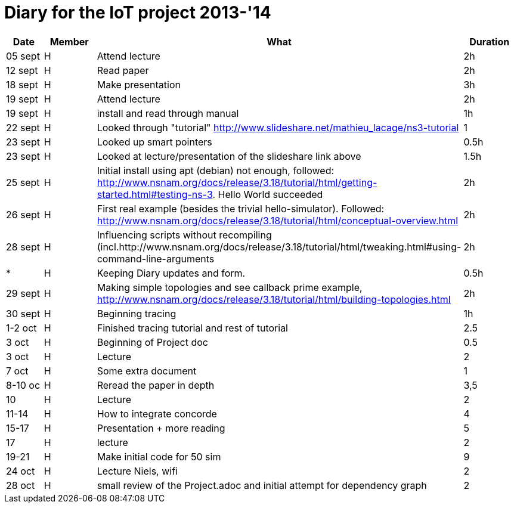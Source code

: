 = Diary for the IoT project 2013-'14

[options="header"]
|===
| Date    | Member | What                            | Duration
| 05 sept | H      | Attend lecture                  | 2h
| 12 sept | H      | Read paper                      | 2h
| 18 sept | H      | Make presentation               | 3h
| 19 sept | H      | Attend lecture                  | 2h
| 19 sept | H      | install and read through manual | 1h
| 22 sept | H      | Looked through "tutorial" http://www.slideshare.net/mathieu_lacage/ns3-tutorial 
                                                     | 1
| 23 sept | H      | Looked up smart pointers        | 0.5h
| 23 sept | H      | Looked at lecture/presentation of the slideshare link above 
                                                     | 1.5h
| 25 sept | H      | Initial install using apt (debian) not enough, followed: http://www.nsnam.org/docs/release/3.18/tutorial/html/getting-started.html#testing-ns-3. Hello World succeeded 
                                                     | 2h
| 26 sept | H      | First real example (besides the trivial hello-simulator). Followed: http://www.nsnam.org/docs/release/3.18/tutorial/html/conceptual-overview.html 
                     	     	     	             | 2h
| 28 sept | H      | Influencing scripts without recompiling (incl.http://www.nsnam.org/docs/release/3.18/tutorial/html/tweaking.html#using-command-line-arguments 
                                                     | 2h
| *       | H      | Keeping Diary updates and form. | 0.5h
| 29 sept | H      | Making simple topologies and see callback prime example, http://www.nsnam.org/docs/release/3.18/tutorial/html/building-topologies.html 
                                                     | 2h
| 30 sept | H      | Beginning tracing               | 1h
| 1-2 oct | H      | Finished tracing tutorial and rest of tutorial
                                                     | 2.5         
| 3 oct   | H      | Beginning of Project doc        | 0.5
| 3 oct   | H      | Lecture                         | 2
| 7 oct   | H      | Some extra document             | 1
| 8-10 oc | H      | Reread the paper in depth       | 3,5
| 10      | H      | Lecture                         | 2
| 11-14   | H      | How to integrate concorde       | 4
| 15-17   | H      | Presentation + more reading     | 5
| 17      | H      | lecture                         | 2              
| 19-21   | H      | Make initial code for 50 sim    | 9
| 24 oct  | H      | Lecture Niels, wifi             | 2
| 28 oct  | H      | small review of the Project.adoc and initial attempt for dependency graph
                                                     | 2 
|===
